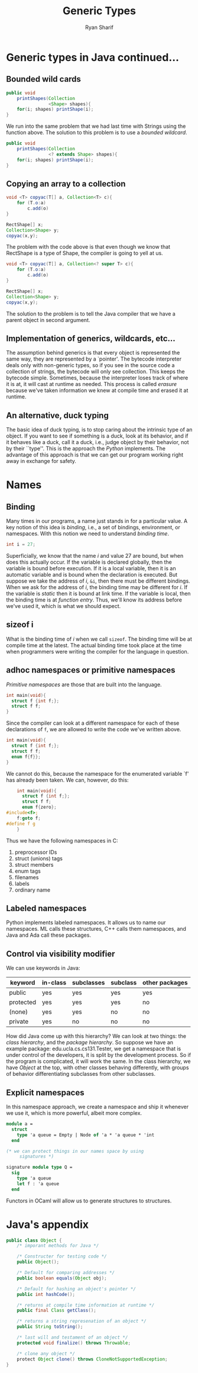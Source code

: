#+AUTHOR: Ryan Sharif
#+TITLE: Generic Types
#+LATEX_HEADER: \usepackage{amsthm}
#+LATEX_HEADER: \usepackage{mathtools}
#+LATEX_HEADER: \usepackage{tikz}

#+LaTeX_HEADER: \usepackage[T1]{fontenc}
#+LaTeX_HEADER: \usepackage{mathpazo}
#+LaTeX_HEADER: \linespread{1.05}
#+LaTeX_HEADER: \usepackage[scaled]{helvet}
#+LaTeX_HEADER: \usepackage{courier}
#+LATEX_HEADER: \usepackage{listings}
#+LATEX_HEADER: \usetikzlibrary{positioning,calc}
# #+LaTeX_CLASS_OPTIONS: [letter,twoside,twocolumn]
#+OPTIONS: toc:nil

* Generic types in Java continued...

** Bounded wild cards
#+BEGIN_SRC java
  public void
      printShapes(Collection
                  <Shape> shapes){
      for(i; shapes) printShape(i);
  }
#+END_SRC

We run into the same problem that we had last time with Strings
using the function above. The solution to this problem is to use
a /bounded wildcard/.

#+BEGIN_SRC java
  public void
      printShapes(Collection
                  <? extends Shape> shapes){
      for(i; shapes) printShape(i);
  }
#+END_SRC

** Copying an array to a collection
#+BEGIN_SRC java
  void <T> copyac(T[] a, Collection<T> c){
      for (T.o:a)
          c.add(o)
  }

  RectShape[] x;
  Collection<Shape> y;
  copyac(x,y);
#+END_SRC

The problem with the code above is that even though we know
that RectShape is a type of Shape, the compiler is going
to yell at us.

#+BEGIN_SRC java
  void <T> copyac(T[] a, Collection<? super T> c){
      for (T.o:a)
          c.add(o)
  }

  RectShape[] x;
  Collection<Shape> y;
  copyac(x,y);
#+END_SRC

The solution to the problem is to tell the Java compiler that we have
a parent object in second argument.

** Implementation of generics, wildcards, etc...
The assumption behind generics is that every object is represented the
same way, they are represented by a `pointer'.  The bytecode
interpreter deals only with non-generic types, so if you see in the
source code a collection of strings, the bytecode will only see
collection. This keeps the bytecode simple. Sometimes, because the
interpreter loses track of where it is at, it will cast at runtime as
needed. This process is called /erasure/ because we've taken information
we knew at compile time and erased it at runtime.

** An alternative, duck typing
The basic idea of duck typing, is to stop caring about the intrinsic
type of an object. If you want to see if something is a duck, look at
its behavior, and if it behaves like a duck, call it a duck, i.e.,
judge object by their behavior, not by their ``type''. This is the
approach the /Python/ implements. The advantage of this approach is
that we can get our program working right away in exchange for
safety.

* Names
** Binding
Many times in our programs, a name just stands in for a particular
value.  A key notion of this idea is /binding/, i.e., a set of
bindings, environment, or namespaces. With this notion we need
to understand /binding time/. 

#+BEGIN_SRC c
  int i = 27;
#+END_SRC

Superficially, we know that the name $i$ and value 27 are bound, but
when does this actually occur. If the variable is declared globally,
then the variable is bound before execution. If it is a local
variable, then it is an automatic variable and is bound when the
declaration is executed. But suppose we take the address of $i$, ~&i~,
then there must be different bindings. When we ask for the address of
$i$, the binding time may be different for $i$. If the variable is
/static/ then it is bound at link time. If the variable is local, then
the binding time is at /function entry/. Thus, we'll know its address
before we've used it, which is what we should expect.

** sizeof i

What is the binding time of $i$ when we call ~sizeof~. The binding
time will be at compile time at the latest. The actual binding time
took place at the time when programmers were writing the compiler for
the language in question.

** adhoc namespaces or primitive namespaces
/Primitive namespaces/ are those that are built into the language.

#+BEGIN_SRC c
  int main(void){
    struct f {int f;};
    struct f f;
  }
#+END_SRC

Since the compiler can look at a different namespace for each of these
declarations of ~f~, we are allowed to write the code we've written
above.

#+BEGIN_SRC c
    int main(void){
      struct f {int f;};
      struct f f;
      enum f{f}};
    }
#+END_SRC

We cannot do this, because the namespace for the enumerated variable `f' has already
been taken. We can, however, do this:

#+BEGIN_SRC c
      int main(void){
        struct f {int f;};
        struct f f;
        enum f{zero};
  #include<f>;
      f:goto f;
  #define f g
      }
#+END_SRC

Thus we have the following namespaces in C:
1. preprocessor IDs
2. struct (unions) tags
3. struct members
4. enum tags
5. filenames
6. labels
7. ordinary name

** Labeled namespaces
Python implements labeled namespaces. It allows us to name our namespaces.
ML calls these structures, C++ calls them namespaces, and Java and Ada
call these packages.

** Control via visibility modifier
We can use keywords in Java:

| keyword   | in-class | subclasses | subclass | other packages |
|-----------+----------+------------+----------+----------------|
| public    | yes      | yes        | yes      | yes            |
| protected | yes      | yes        | yes      | no             |
| (none)    | yes      | yes        | no       | no             |
| private   | yes      | no         | no       | no             |

How did Java come up with this hierarchy? We can look at two things:
the /class hierarchy/, and the /package hierarchy/. So suppose we have
an example package: edu.ucla.cs.cs131.Tester, we get a namespace that
is under control of the developers, it is split by the development
process. So if the program is complicated, it will work the same.  In
the class hierarchy, we have /Object/ at the top, with other classes
behaving differently, with groups of behavior differentiating
subclasses from other subclasses.

** Explicit namespaces
In this namespace approach, we create a namespace and ship it whenever
we use it, which is more powerful, albeit more complex.

#+BEGIN_SRC ocaml
  module a =
    struct
      type 'a queue = Empty | Node of 'a * 'a queue * 'int
    end

  (* we can protect things in our names space by using
       signatures *)

  signature module type Q =
    sig
      type 'a queue
      let f : 'a queue 
    end
#+END_SRC
Functors in OCaml will allow us to generate structures to structures.

* Java's appendix
#+BEGIN_SRC java
  public class Object {
      /* imporant methods for Java */

      /* Constructer for testing code */
      public Object();

      /* Default for comparing addresses */
      public boolean equals(Object obj);

      /* Default for hashing an object's pointer */
      public int hashCode();

      /* returns at compile time information at runtime */
      public final Class getClass();

      /* returns a string represenation of an object */
      public String toString();

      /* last will and testament of an object */
      protected void finalize() throws Throwable;

      /* clone any object */
      protect Object clone() throws CloneNotSupportedException;
  }
#+END_SRC
